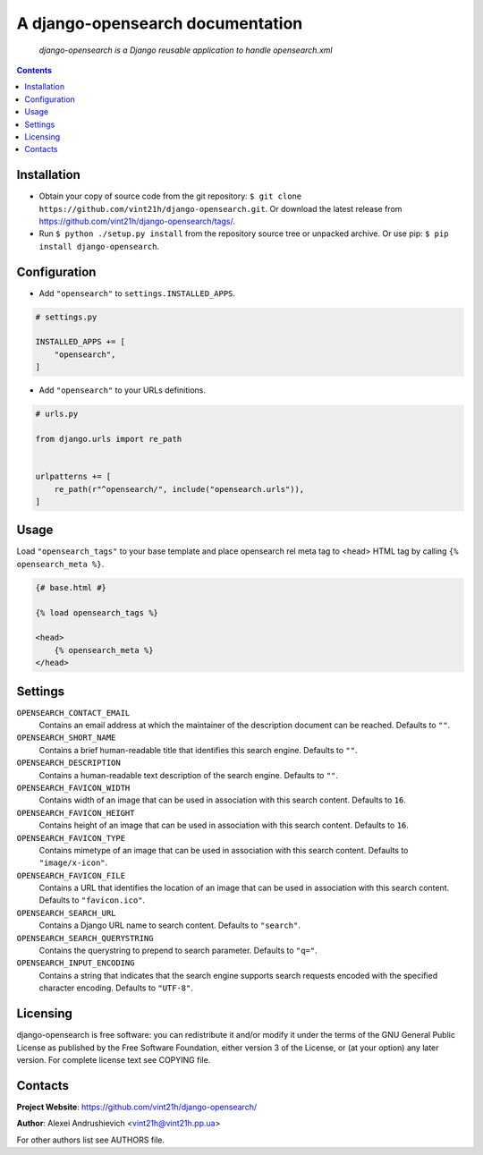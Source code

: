 .. django-opensearch
.. README.rst


A django-opensearch documentation
=================================

|GitHub|_ |Coveralls|_ |Requires|_ |pypi-license|_ |pypi-version|_ |pypi-python-version|_ |pypi-django-version|_ |pypi-format|_ |pypi-wheel|_ |pypi-status|_

    *django-opensearch is a Django reusable application to handle opensearch.xml*

.. contents::

Installation
------------
* Obtain your copy of source code from the git repository: ``$ git clone https://github.com/vint21h/django-opensearch.git``. Or download the latest release from https://github.com/vint21h/django-opensearch/tags/.
* Run ``$ python ./setup.py install`` from the repository source tree or unpacked archive. Or use pip: ``$ pip install django-opensearch``.

Configuration
-------------
* Add ``"opensearch"`` to ``settings.INSTALLED_APPS``.

.. code-block:: python

    # settings.py

    INSTALLED_APPS += [
        "opensearch",
    ]

* Add ``"opensearch"`` to your URLs definitions.

.. code-block:: python

    # urls.py

    from django.urls import re_path


    urlpatterns += [
        re_path(r"^opensearch/", include("opensearch.urls")),
    ]

Usage
-----
Load ``"opensearch_tags"`` to your base template and place opensearch rel meta tag to <head> HTML tag by calling ``{% opensearch_meta %}``.

.. code-block:: django

    {# base.html #}

    {% load opensearch_tags %}

    <head>
        {% opensearch_meta %}
    </head>

Settings
--------
``OPENSEARCH_CONTACT_EMAIL``
    Contains an email address at which the maintainer of the description document can be reached. Defaults to ``""``.

``OPENSEARCH_SHORT_NAME``
    Contains a brief human-readable title that identifies this search engine. Defaults to ``""``.

``OPENSEARCH_DESCRIPTION``
    Contains a human-readable text description of the search engine. Defaults to ``""``.

``OPENSEARCH_FAVICON_WIDTH``
    Contains width of an image that can be used in association with this search content. Defaults to ``16``.

``OPENSEARCH_FAVICON_HEIGHT``
    Contains height of an image that can be used in association with this search content. Defaults to ``16``.

``OPENSEARCH_FAVICON_TYPE``
    Contains mimetype of an image that can be used in association with this search content. Defaults to ``"image/x-icon"``.

``OPENSEARCH_FAVICON_FILE``
    Contains a URL that identifies the location of an image that can be used in association with this search content. Defaults to ``"favicon.ico"``.

``OPENSEARCH_SEARCH_URL``
    Contains a Django URL name to search content. Defaults to ``"search"``.

``OPENSEARCH_SEARCH_QUERYSTRING``
    Contains the querystring to prepend to search parameter. Defaults to ``"q="``.

``OPENSEARCH_INPUT_ENCODING``
    Contains a string that indicates that the search engine supports search requests encoded with the specified character encoding. Defaults to ``"UTF-8"``.

Licensing
---------
django-opensearch is free software: you can redistribute it and/or modify it under the terms of the GNU General Public License as published by the Free Software Foundation, either version 3 of the License, or (at your option) any later version.
For complete license text see COPYING file.

Contacts
--------
**Project Website**: https://github.com/vint21h/django-opensearch/

**Author**: Alexei Andrushievich <vint21h@vint21h.pp.ua>

For other authors list see AUTHORS file.

.. |GitHub| image:: https://github.com/vint21h/django-opensearch/workflows/build/badge.svg
    :alt: GitHub
.. |Coveralls| image:: https://coveralls.io/repos/github/vint21h/django-opensearch/badge.svg?branch=master
    :alt: Coverage
.. |Requires| image:: https://requires.io/github/vint21h/django-opensearch/requirements.svg?branch=master
    :alt: Requires
.. |pypi-license| image:: https://img.shields.io/pypi/l/django-opensearch
    :alt: License
.. |pypi-version| image:: https://img.shields.io/pypi/v/django-opensearch
    :alt: Version
.. |pypi-django-version| image:: https://img.shields.io/pypi/djversions/django-opensearch
    :alt: Supported Django version
.. |pypi-python-version| image:: https://img.shields.io/pypi/pyversions/django-opensearch
    :alt: Supported Python version
.. |pypi-format| image:: https://img.shields.io/pypi/format/django-opensearch
    :alt: Package format
.. |pypi-wheel| image:: https://img.shields.io/pypi/wheel/django-opensearch
    :alt: Python wheel support
.. |pypi-status| image:: https://img.shields.io/pypi/status/django-opensearch
    :alt: Package status
.. _GitHub: https://github.com/vint21h/django-opensearch/actions/
.. _Coveralls: https://coveralls.io/github/vint21h/django-opensearch?branch=master
.. _Requires: https://requires.io/github/vint21h/django-opensearch/requirements/?branch=master
.. _pypi-license: https://pypi.org/project/django-opensearch/
.. _pypi-version: https://pypi.org/project/django-opensearch/
.. _pypi-django-version: https://pypi.org/project/django-opensearch/
.. _pypi-python-version: https://pypi.org/project/django-opensearch/
.. _pypi-format: https://pypi.org/project/django-opensearch/
.. _pypi-wheel: https://pypi.org/project/django-opensearch/
.. _pypi-status: https://pypi.org/project/django-opensearch/
